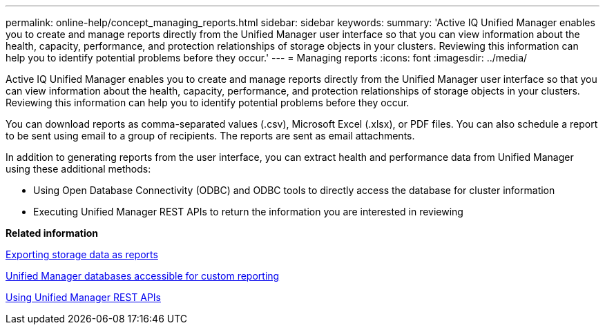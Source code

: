 ---
permalink: online-help/concept_managing_reports.html
sidebar: sidebar
keywords: 
summary: 'Active IQ Unified Manager enables you to create and manage reports directly from the Unified Manager user interface so that you can view information about the health, capacity, performance, and protection relationships of storage objects in your clusters. Reviewing this information can help you to identify potential problems before they occur.'
---
= Managing reports
:icons: font
:imagesdir: ../media/

[.lead]
Active IQ Unified Manager enables you to create and manage reports directly from the Unified Manager user interface so that you can view information about the health, capacity, performance, and protection relationships of storage objects in your clusters. Reviewing this information can help you to identify potential problems before they occur.

You can download reports as comma-separated values (.csv), Microsoft Excel (.xlsx), or PDF files. You can also schedule a report to be sent using email to a group of recipients. The reports are sent as email attachments.

In addition to generating reports from the user interface, you can extract health and performance data from Unified Manager using these additional methods:

* Using Open Database Connectivity (ODBC) and ODBC tools to directly access the database for cluster information
* Executing Unified Manager REST APIs to return the information you are interested in reviewing

*Related information*

xref:task_exporting_storage_data_as_reports.adoc[Exporting storage data as reports]

xref:concept_unified_manager_databases_accessible_for_reporting.adoc[Unified Manager databases accessible for custom reporting]

xref:concept_using_unified_manager_rest_apis_ocum.adoc[Using Unified Manager REST APIs]

